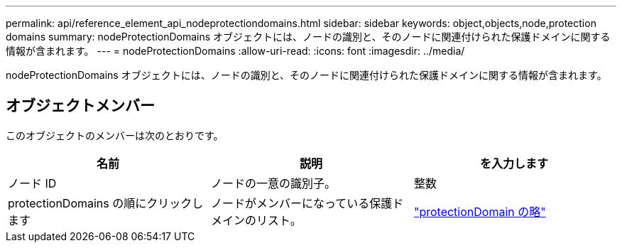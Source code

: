 ---
permalink: api/reference_element_api_nodeprotectiondomains.html 
sidebar: sidebar 
keywords: object,objects,node,protection domains 
summary: nodeProtectionDomains オブジェクトには、ノードの識別と、そのノードに関連付けられた保護ドメインに関する情報が含まれます。 
---
= nodeProtectionDomains
:allow-uri-read: 
:icons: font
:imagesdir: ../media/


[role="lead"]
nodeProtectionDomains オブジェクトには、ノードの識別と、そのノードに関連付けられた保護ドメインに関する情報が含まれます。



== オブジェクトメンバー

このオブジェクトのメンバーは次のとおりです。

|===
| 名前 | 説明 | を入力します 


 a| 
ノード ID
 a| 
ノードの一意の識別子。
 a| 
整数



 a| 
protectionDomains の順にクリックします
 a| 
ノードがメンバーになっている保護ドメインのリスト。
 a| 
link:reference_element_api_protectiondomain.html["protectionDomain の略"]

|===